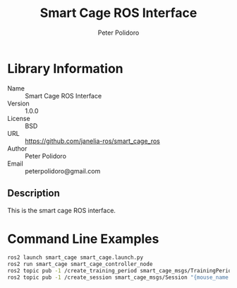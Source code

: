 #+TITLE: Smart Cage ROS Interface
#+AUTHOR: Peter Polidoro
#+EMAIL: peterpolidoro@gmail.com

* Library Information
  - Name :: Smart Cage ROS Interface
  - Version :: 1.0.0
  - License :: BSD
  - URL :: https://github.com/janelia-ros/smart_cage_ros
  - Author :: Peter Polidoro
  - Email :: peterpolidoro@gmail.com

** Description

   This is the smart cage ROS interface.

* Command Line Examples

  #+BEGIN_SRC sh
    ros2 launch smart_cage smart_cage.launch.py
    ros2 run smart_cage smart_cage_controller_node
    ros2 topic pub -1 /create_training_period smart_cage_msgs/TrainingPeriod "{mouse_name: HC34, latch_durations: [30, 30, 30, 60, 100, 100, 180, 180, 300, 300, 600, 600, 900, 900, 1200, 1200, 1200, 1800, 1800]}"
    ros2 topic pub -1 /create_session smart_cage_msgs/Session "{mouse_name: HC34, start_time: 09-00, threshold: 0.25, duration: 12, latch_mode: false, require_both_head_bar_sensors: true}"
  #+END_SRC
